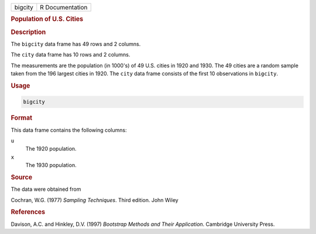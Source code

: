 .. container::

   ======= ===============
   bigcity R Documentation
   ======= ===============

   .. rubric:: Population of U.S. Cities
      :name: bigcity

   .. rubric:: Description
      :name: description

   The ``bigcity`` data frame has 49 rows and 2 columns.

   The ``city`` data frame has 10 rows and 2 columns.

   The measurements are the population (in 1000's) of 49 U.S. cities in
   1920 and 1930. The 49 cities are a random sample taken from the 196
   largest cities in 1920. The ``city`` data frame consists of the first
   10 observations in ``bigcity``.

   .. rubric:: Usage
      :name: usage

   .. code:: R

      bigcity

   .. rubric:: Format
      :name: format

   This data frame contains the following columns:

   ``u``
      The 1920 population.

   ``x``
      The 1930 population.

   .. rubric:: Source
      :name: source

   The data were obtained from

   Cochran, W.G. (1977) *Sampling Techniques*. Third edition. John Wiley

   .. rubric:: References
      :name: references

   Davison, A.C. and Hinkley, D.V. (1997) *Bootstrap Methods and Their
   Application*. Cambridge University Press.
